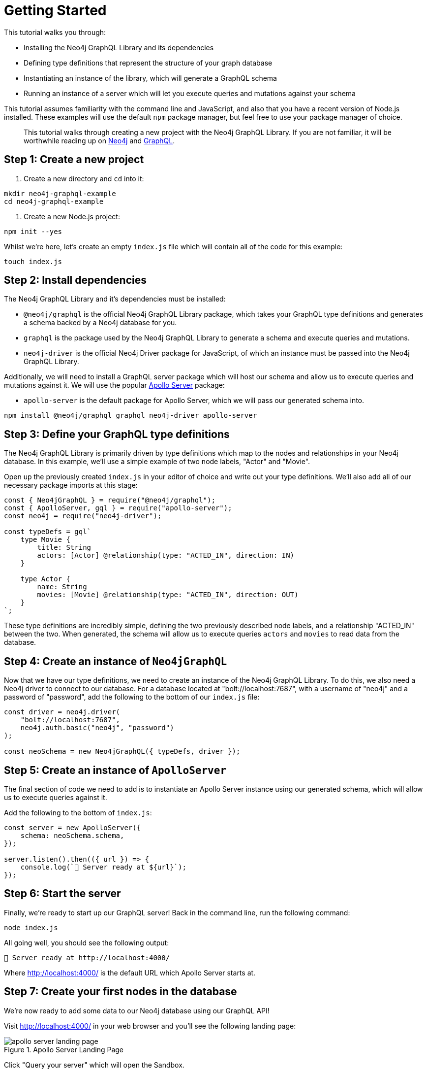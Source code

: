 [[getting-started]]
= Getting Started

This tutorial walks you through:

- Installing the Neo4j GraphQL Library and its dependencies
- Defining type definitions that represent the structure of your graph database
- Instantiating an instance of the library, which will generate a GraphQL schema
- Running an instance of a server which will let you execute queries and mutations against your schema

This tutorial assumes familiarity with the command line and JavaScript, and also that you have a recent version of Node.js installed. These examples will use the default `npm` package manager, but feel free to use your package manager of choice.

> This tutorial walks through creating a new project with the Neo4j GraphQL Library. If you are not familiar, it will be worthwhile reading up on https://neo4j.com/[Neo4j] and https://graphql.org/[GraphQL].

== Step 1: Create a new project

1. Create a new directory and `cd` into it:

[source, bash]
----
mkdir neo4j-graphql-example
cd neo4j-graphql-example
----

2. Create a new Node.js project:

[source, bash]
----
npm init --yes
----

Whilst we're here, let's create an empty `index.js` file which will contain all of the code for this example:

[source, bash]
----
touch index.js
----

== Step 2: Install dependencies

The Neo4j GraphQL Library and it's dependencies must be installed:

- `@neo4j/graphql` is the official Neo4j GraphQL Library package, which takes your GraphQL type definitions and generates a schema backed by a Neo4j database for you.
- `graphql` is the package used by the Neo4j GraphQL Library to generate a schema and execute queries and mutations.
- `neo4j-driver` is the official Neo4j Driver package for JavaScript, of which an instance must be passed into the Neo4j GraphQL Library.

Additionally, we will need to install a GraphQL server package which will host our schema and allow us to execute queries and mutations against it. We will use the popular https://www.apollographql.com/docs/apollo-server/[Apollo Server] package:

- `apollo-server` is the default package for Apollo Server, which we will pass our generated schema into.

[source, bash]
----
npm install @neo4j/graphql graphql neo4j-driver apollo-server
----

== Step 3: Define your GraphQL type definitions

The Neo4j GraphQL Library is primarily driven by type definitions which map to the nodes and relationships in your Neo4j database. In this example, we'll use a simple example of two node labels, "Actor" and "Movie".

Open up the previously created `index.js` in your editor of choice and write out your type definitions. We'll also add all of our necessary package imports at this stage:

[source, javascript]
----
const { Neo4jGraphQL } = require("@neo4j/graphql");
const { ApolloServer, gql } = require("apollo-server");
const neo4j = require("neo4j-driver");

const typeDefs = gql`
    type Movie {
        title: String
        actors: [Actor] @relationship(type: "ACTED_IN", direction: IN)
    }

    type Actor {
        name: String
        movies: [Movie] @relationship(type: "ACTED_IN", direction: OUT)
    }
`;
----

These type definitions are incredibly simple, defining the two previously described node labels, and a relationship "ACTED_IN" between the two. When generated, the schema will allow us to execute queries `actors` and `movies` to read data from the database.

== Step 4: Create an instance of `Neo4jGraphQL`

Now that we have our type definitions, we need to create an instance of the Neo4j GraphQL Library. To do this, we also need a Neo4j driver to connect to our database. For a database located at "bolt://localhost:7687", with a username of "neo4j" and a password of "password", add the following to the bottom of our `index.js` file:

[source, javascript]
----
const driver = neo4j.driver(
    "bolt://localhost:7687",
    neo4j.auth.basic("neo4j", "password")
);

const neoSchema = new Neo4jGraphQL({ typeDefs, driver });
----

== Step 5: Create an instance of `ApolloServer`

The final section of code we need to add is to instantiate an Apollo Server instance using our generated schema, which will allow us to execute queries against it.

Add the following to the bottom of `index.js`:

[source, javascript]
----
const server = new ApolloServer({
    schema: neoSchema.schema,
});

server.listen().then(({ url }) => {
    console.log(`🚀 Server ready at ${url}`);
});
----

== Step 6: Start the server

Finally, we're ready to start up our GraphQL server! Back in the command line, run the following command:

[source, bash]
----
node index.js
----

All going well, you should see the following output:

[source, bash]
----
🚀 Server ready at http://localhost:4000/
----

Where http://localhost:4000/ is the default URL which Apollo Server starts at.

== Step 7: Create your first nodes in the database

We're now ready to add some data to our Neo4j database using our GraphQL API!

Visit http://localhost:4000/ in your web browser and you'll see the following landing page:

image::apollo-server-landing-page.png[title="Apollo Server Landing Page"]

Click "Query your server" which will open the Sandbox.

image::first-mutation.png[title="First Mutation"]

At the moment our database is empty! So let's create a movie and an actor in that movie, all in one Mutation. The Mutation in the screenshot above can also be found below:

[source, graphql]
----
mutation {
  createMovies(
    input: [
      {
        title: "Forrest Gump"
        actors: { create: [{ node: { name: "Tom Hanks" } }] }
      }
    ]
  ) {
    movies {
      title
      actors {
        name
      }
    }
  }
}
----

Put this Mutation into the Operations panel and hit the blue "Run" button in the top right. When you execute the Mutation, you'll receive the following response, confirmation that the data has been created in the database!

[source, json]
----
{
  "data": {
    "createMovies": {
      "movies": [
        {
          "title": "Forrest Gump",
          "actors": [
            {
              "name": "Tom Hanks"
            }
          ]
        }
      ]
    }
  }
}
----

We can now go back and query the data which we just added:

image::first-query.png[title="First Query"]

The query we in the screenshot above is querying for all movies and their actors in the database:

[source, graphql]
----
query {
  movies {
    title
    actors {
      name
    }
  }
}
----

We of course only have the one of each, so you will see the result below:

[source, json]
----
{
  "data": {
    "movies": [
      {
        "title": "Forrest Gump",
        "actors": [
          {
            "name": "Tom Hanks"
          }
        ]
      }
    ]
  }
}
----

